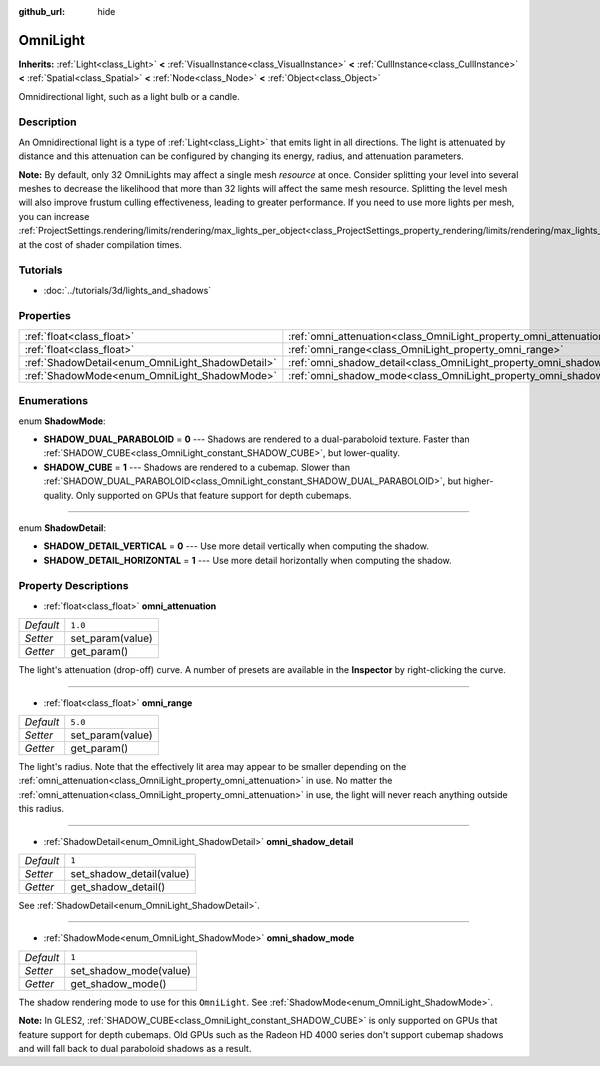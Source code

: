 :github_url: hide

.. Generated automatically by doc/tools/make_rst.py in Godot's source tree.
.. DO NOT EDIT THIS FILE, but the OmniLight.xml source instead.
.. The source is found in doc/classes or modules/<name>/doc_classes.

.. _class_OmniLight:

OmniLight
=========

**Inherits:** :ref:`Light<class_Light>` **<** :ref:`VisualInstance<class_VisualInstance>` **<** :ref:`CullInstance<class_CullInstance>` **<** :ref:`Spatial<class_Spatial>` **<** :ref:`Node<class_Node>` **<** :ref:`Object<class_Object>`

Omnidirectional light, such as a light bulb or a candle.

Description
-----------

An Omnidirectional light is a type of :ref:`Light<class_Light>` that emits light in all directions. The light is attenuated by distance and this attenuation can be configured by changing its energy, radius, and attenuation parameters.

\ **Note:** By default, only 32 OmniLights may affect a single mesh *resource* at once. Consider splitting your level into several meshes to decrease the likelihood that more than 32 lights will affect the same mesh resource. Splitting the level mesh will also improve frustum culling effectiveness, leading to greater performance. If you need to use more lights per mesh, you can increase :ref:`ProjectSettings.rendering/limits/rendering/max_lights_per_object<class_ProjectSettings_property_rendering/limits/rendering/max_lights_per_object>` at the cost of shader compilation times.

Tutorials
---------

- :doc:`../tutorials/3d/lights_and_shadows`

Properties
----------

+--------------------------------------------------+------------------------------------------------------------------------+---------+
| :ref:`float<class_float>`                        | :ref:`omni_attenuation<class_OmniLight_property_omni_attenuation>`     | ``1.0`` |
+--------------------------------------------------+------------------------------------------------------------------------+---------+
| :ref:`float<class_float>`                        | :ref:`omni_range<class_OmniLight_property_omni_range>`                 | ``5.0`` |
+--------------------------------------------------+------------------------------------------------------------------------+---------+
| :ref:`ShadowDetail<enum_OmniLight_ShadowDetail>` | :ref:`omni_shadow_detail<class_OmniLight_property_omni_shadow_detail>` | ``1``   |
+--------------------------------------------------+------------------------------------------------------------------------+---------+
| :ref:`ShadowMode<enum_OmniLight_ShadowMode>`     | :ref:`omni_shadow_mode<class_OmniLight_property_omni_shadow_mode>`     | ``1``   |
+--------------------------------------------------+------------------------------------------------------------------------+---------+

Enumerations
------------

.. _enum_OmniLight_ShadowMode:

.. _class_OmniLight_constant_SHADOW_DUAL_PARABOLOID:

.. _class_OmniLight_constant_SHADOW_CUBE:

enum **ShadowMode**:

- **SHADOW_DUAL_PARABOLOID** = **0** --- Shadows are rendered to a dual-paraboloid texture. Faster than :ref:`SHADOW_CUBE<class_OmniLight_constant_SHADOW_CUBE>`, but lower-quality.

- **SHADOW_CUBE** = **1** --- Shadows are rendered to a cubemap. Slower than :ref:`SHADOW_DUAL_PARABOLOID<class_OmniLight_constant_SHADOW_DUAL_PARABOLOID>`, but higher-quality. Only supported on GPUs that feature support for depth cubemaps.

----

.. _enum_OmniLight_ShadowDetail:

.. _class_OmniLight_constant_SHADOW_DETAIL_VERTICAL:

.. _class_OmniLight_constant_SHADOW_DETAIL_HORIZONTAL:

enum **ShadowDetail**:

- **SHADOW_DETAIL_VERTICAL** = **0** --- Use more detail vertically when computing the shadow.

- **SHADOW_DETAIL_HORIZONTAL** = **1** --- Use more detail horizontally when computing the shadow.

Property Descriptions
---------------------

.. _class_OmniLight_property_omni_attenuation:

- :ref:`float<class_float>` **omni_attenuation**

+-----------+------------------+
| *Default* | ``1.0``          |
+-----------+------------------+
| *Setter*  | set_param(value) |
+-----------+------------------+
| *Getter*  | get_param()      |
+-----------+------------------+

The light's attenuation (drop-off) curve. A number of presets are available in the **Inspector** by right-clicking the curve.

----

.. _class_OmniLight_property_omni_range:

- :ref:`float<class_float>` **omni_range**

+-----------+------------------+
| *Default* | ``5.0``          |
+-----------+------------------+
| *Setter*  | set_param(value) |
+-----------+------------------+
| *Getter*  | get_param()      |
+-----------+------------------+

The light's radius. Note that the effectively lit area may appear to be smaller depending on the :ref:`omni_attenuation<class_OmniLight_property_omni_attenuation>` in use. No matter the :ref:`omni_attenuation<class_OmniLight_property_omni_attenuation>` in use, the light will never reach anything outside this radius.

----

.. _class_OmniLight_property_omni_shadow_detail:

- :ref:`ShadowDetail<enum_OmniLight_ShadowDetail>` **omni_shadow_detail**

+-----------+--------------------------+
| *Default* | ``1``                    |
+-----------+--------------------------+
| *Setter*  | set_shadow_detail(value) |
+-----------+--------------------------+
| *Getter*  | get_shadow_detail()      |
+-----------+--------------------------+

See :ref:`ShadowDetail<enum_OmniLight_ShadowDetail>`.

----

.. _class_OmniLight_property_omni_shadow_mode:

- :ref:`ShadowMode<enum_OmniLight_ShadowMode>` **omni_shadow_mode**

+-----------+------------------------+
| *Default* | ``1``                  |
+-----------+------------------------+
| *Setter*  | set_shadow_mode(value) |
+-----------+------------------------+
| *Getter*  | get_shadow_mode()      |
+-----------+------------------------+

The shadow rendering mode to use for this ``OmniLight``. See :ref:`ShadowMode<enum_OmniLight_ShadowMode>`.

\ **Note:** In GLES2, :ref:`SHADOW_CUBE<class_OmniLight_constant_SHADOW_CUBE>` is only supported on GPUs that feature support for depth cubemaps. Old GPUs such as the Radeon HD 4000 series don't support cubemap shadows and will fall back to dual paraboloid shadows as a result.

.. |virtual| replace:: :abbr:`virtual (This method should typically be overridden by the user to have any effect.)`
.. |const| replace:: :abbr:`const (This method has no side effects. It doesn't modify any of the instance's member variables.)`
.. |vararg| replace:: :abbr:`vararg (This method accepts any number of arguments after the ones described here.)`
